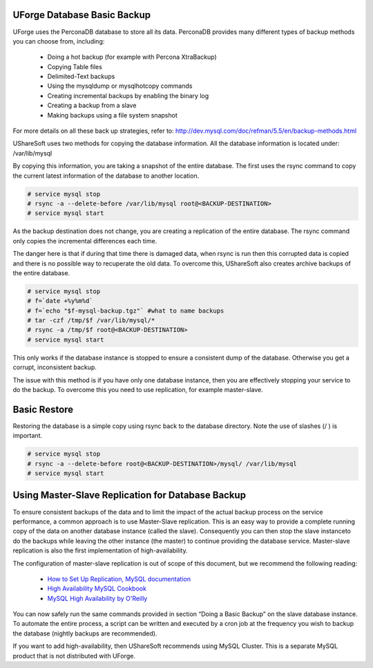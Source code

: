 .. Copyright 2017 FUJITSU LIMITED

.. _backup-database:

UForge Database Basic Backup
----------------------------

UForge uses the PerconaDB database to store all its data. PerconaDB provides many different types of backup methods you can choose from, including:

	* Doing a hot backup (for example with Percona XtraBackup)
	* Copying Table files
	* Delimited-Text backups
	* Using the mysqldump or mysqlhotcopy commands
	* Creating incremental backups by enabling the binary log
	* Creating a backup from a slave
	* Making backups using a file system snapshot

For more details on all these back up strategies, refer to: `http://dev.mysql.com/doc/refman/5.5/en/backup-methods.html <http://dev.mysql.com/doc/refman/5.5/en/backup-methods.html>`_

UShareSoft uses two methods for copying the database information. All the database information is located under:
/var/lib/mysql

By copying this information, you are taking a snapshot of the entire database. The first uses the rsync command to copy the current latest information of the database to another location.

.. code-block:: shell

	# service mysql stop
	# rsync -a --delete-before /var/lib/mysql root@<BACKUP-DESTINATION>
	# service mysql start

As the backup destination does not change, you are creating a replication of the entire database.  The rsync command only copies the incremental differences each time.  

The danger here is that if during that time there is damaged data, when rsync is run then this corrupted data is copied and there is no possible way to recuperate the old data. To overcome this, UShareSoft also creates archive backups of the entire database.

.. code-block:: shell

	# service mysql stop
	# f=`date +%y%m%d`
	# f=`echo "$f-mysql-backup.tgz"` #what to name backups
	# tar -czf /tmp/$f /var/lib/mysql/*
	# rsync -a /tmp/$f root@<BACKUP-DESTINATION>
	# service mysql start

This only works if the database instance is stopped to ensure a consistent dump of the database. Otherwise you get a corrupt, inconsistent backup.

The issue with this method is if you have only one database instance, then you are effectively stopping your service to do the backup. To overcome this you need to use replication, for example master-slave.

Basic Restore
-------------

Restoring the database is a simple copy using rsync back to the database directory. Note the use of slashes (/ ) is important.

.. code-block:: shell

	# service mysql stop
	# rsync -a --delete-before root@<BACKUP-DESTINATION>/mysql/ /var/lib/mysql 
	# service mysql start

Using Master-Slave Replication for Database Backup
--------------------------------------------------

To ensure consistent backups of the data and to limit the impact of the actual backup process on the service performance, a common approach is to use Master-Slave replication.  This is an easy way to provide a complete running copy of the data on another database instance (called the slave).  Consequently you can then stop the slave instanceto do the backups while leaving the other instance (the master) to continue providing the database service.  Master-slave replication is also the first implementation of high-availability.

The configuration of master-slave replication is out of scope of this document, but we recommend the following reading:

	* `How to Set Up Replication, MySQL documentation <http://dev.mysql.com/doc/refman/5.7/en/replication-howto.html>`_
	* `High Availability MySQL Cookbook <http://www.packtpub.com/high-availability-mysql-cookbook/book>`_
	* `MySQL High Availability by O'Reilly <http://shop.oreilly.com/product/9780596807290.do>`_

You can now safely run the same commands provided in section “Doing a Basic Backup” on the slave database instance.
To automate the entire process, a script can be written and executed by a cron job at the frequency you wish to backup the database (nightly backups are recommended).

If you want to add high-availability, then UShareSoft recommends using MySQL Cluster. This is a separate MySQL product that is not distributed with UForge.

